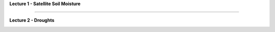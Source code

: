 **Lecture 1 - Satellite Soil Moisture**

.. image:: https://mybinder.org/badge_logo.svg
 :target: https://mybinder.org/v2/gh/wpreimes/esa_ltc_materials/v1.0?labpath=lecture1_soil_moisture.ipynb


------------


**Lecture 2 - Droughts**
 
.. image:: https://mybinder.org/badge_logo.svg
 :target: https://mybinder.org/v2/gh/wpreimes/esa_ltc_materials/v1.0?labpath=lecture2_droughts.ipynb
